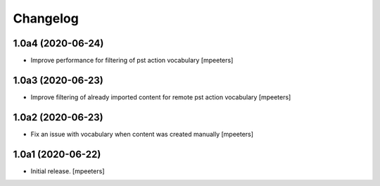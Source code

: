 Changelog
=========


1.0a4 (2020-06-24)
------------------

- Improve performance for filtering of pst action vocabulary
  [mpeeters]


1.0a3 (2020-06-23)
------------------

- Improve filtering of already imported content for remote pst action vocabulary
  [mpeeters]


1.0a2 (2020-06-23)
------------------

- Fix an issue with vocabulary when content was created manually
  [mpeeters]


1.0a1 (2020-06-22)
------------------

- Initial release.
  [mpeeters]
